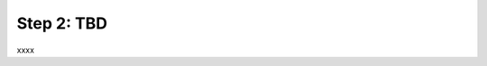 Step 2: TBD
###########

xxxx


.. sectionauthor:: Luis Rueda <lurueda@cisco.com>, Jairo Leon <jaileon@cisco.com>
